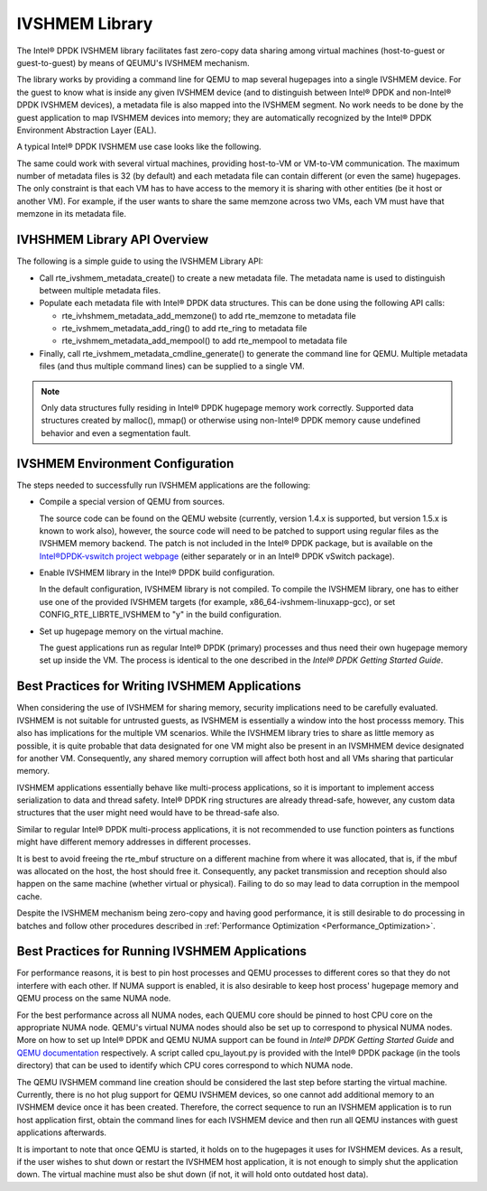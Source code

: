 ..  BSD LICENSE
    Copyright(c) 2010-2014 Intel Corporation. All rights reserved.
    All rights reserved.

    Redistribution and use in source and binary forms, with or without
    modification, are permitted provided that the following conditions
    are met:

    * Redistributions of source code must retain the above copyright
    notice, this list of conditions and the following disclaimer.
    * Redistributions in binary form must reproduce the above copyright
    notice, this list of conditions and the following disclaimer in
    the documentation and/or other materials provided with the
    distribution.
    * Neither the name of Intel Corporation nor the names of its
    contributors may be used to endorse or promote products derived
    from this software without specific prior written permission.

    THIS SOFTWARE IS PROVIDED BY THE COPYRIGHT HOLDERS AND CONTRIBUTORS
    "AS IS" AND ANY EXPRESS OR IMPLIED WARRANTIES, INCLUDING, BUT NOT
    LIMITED TO, THE IMPLIED WARRANTIES OF MERCHANTABILITY AND FITNESS FOR
    A PARTICULAR PURPOSE ARE DISCLAIMED. IN NO EVENT SHALL THE COPYRIGHT
    OWNER OR CONTRIBUTORS BE LIABLE FOR ANY DIRECT, INDIRECT, INCIDENTAL,
    SPECIAL, EXEMPLARY, OR CONSEQUENTIAL DAMAGES (INCLUDING, BUT NOT
    LIMITED TO, PROCUREMENT OF SUBSTITUTE GOODS OR SERVICES; LOSS OF USE,
    DATA, OR PROFITS; OR BUSINESS INTERRUPTION) HOWEVER CAUSED AND ON ANY
    THEORY OF LIABILITY, WHETHER IN CONTRACT, STRICT LIABILITY, OR TORT
    (INCLUDING NEGLIGENCE OR OTHERWISE) ARISING IN ANY WAY OUT OF THE USE
    OF THIS SOFTWARE, EVEN IF ADVISED OF THE POSSIBILITY OF SUCH DAMAGE.

IVSHMEM Library
===============

The Intel® DPDK IVSHMEM library facilitates fast zero-copy data sharing among virtual machines
(host-to-guest or guest-to-guest) by means of QEUMU's IVSHMEM mechanism.

The library works by providing a command line for QEMU to map several hugepages into a single IVSHMEM device.
For the guest to know what is inside any given IVSHMEM device
(and to distinguish between Intel® DPDK and non-Intel® DPDK IVSHMEM devices),
a metadata file is also mapped into the IVSHMEM segment.
No work needs to be done by the guest application to map IVSHMEM devices into memory;
they are automatically recognized by the Intel® DPDK Environment Abstraction Layer (EAL).

A typical Intel® DPDK IVSHMEM use case looks like the following.

.. image28_png has been renamed

|ivshmem|

The same could work with several virtual machines, providing host-to-VM or VM-to-VM communication.
The maximum number of metadata files is 32 (by default) and each metadata file can contain different (or even the same) hugepages.
The only constraint is that each VM has to have access to the memory it is sharing with other entities (be it host or another VM).
For example, if the user wants to share the same memzone across two VMs, each VM must have that memzone in its metadata file.

IVHSHMEM Library API Overview
-----------------------------

The following is a simple guide to using the IVSHMEM Library API:

*   Call rte_ivshmem_metadata_create() to create a new metadata file.
    The metadata name is used to distinguish between multiple metadata files.

*   Populate each metadata file with Intel® DPDK data structures.
    This can be done using the following API calls:

    *   rte_ivhshmem_metadata_add_memzone() to add rte_memzone to metadata file

    *   rte_ivshmem_metadata_add_ring() to add rte_ring to metadata file

    *   rte_ivshmem_metadata_add_mempool() to add rte_mempool to metadata file

*   Finally, call rte_ivshmem_metadata_cmdline_generate() to generate the command line for QEMU.
    Multiple metadata files (and thus multiple command lines) can be supplied to a single VM.

.. note::

    Only data structures fully residing in Intel® DPDK hugepage memory work correctly.
    Supported data structures created by malloc(), mmap()
    or otherwise using non-Intel® DPDK memory cause undefined behavior and even a segmentation fault.

IVSHMEM Environment Configuration
---------------------------------

The steps needed to successfully run IVSHMEM applications are the following:

*   Compile a special version of QEMU from sources.

    The source code can be found on the QEMU website (currently, version 1.4.x is supported, but version 1.5.x is known to work also),
    however, the source code will need to be patched to support using regular files as the IVSHMEM memory backend.
    The patch is not included in the Intel® DPDK package,
    but is available on the `Intel®DPDK-vswitch project webpage <https://01.org/packet-processing/intel%C2%AE-ovdk>`_
    (either separately or in an Intel® DPDK vSwitch package).

*   Enable IVSHMEM library in the Intel® DPDK build configuration.

    In the default configuration, IVSHMEM library is not compiled. To compile the IVSHMEM library,
    one has to either use one of the provided IVSHMEM targets
    (for example, x86_64-ivshmem-linuxapp-gcc),
    or set CONFIG_RTE_LIBRTE_IVSHMEM to "y" in the build configuration.

*   Set up hugepage memory on the virtual machine.

    The guest applications run as regular Intel® DPDK (primary) processes and thus need their own hugepage memory set up inside the VM.
    The process is identical to the one described in the *Intel® DPDK Getting Started Guide*.

Best Practices for Writing IVSHMEM Applications
-----------------------------------------------

When considering the use of IVSHMEM for sharing memory, security implications need to be carefully evaluated.
IVSHMEM is not suitable for untrusted guests, as IVSHMEM is essentially a window into the host processs memory.
This also has implications for the multiple VM scenarios.
While the IVSHMEM library tries to share as little memory as possible,
it is quite probable that data designated for one VM might also be present in an IVSMHMEM device designated for another VM.
Consequently, any shared memory corruption will affect both host and all VMs sharing that particular memory.

IVSHMEM applications essentially behave like multi-process applications,
so it is important to implement access serialization to data and thread safety.
Intel® DPDK ring structures are already thread-safe, however,
any custom data structures that the user might need would have to be thread-safe also.

Similar to regular Intel® DPDK multi-process applications,
it is not recommended to use function pointers as functions might have different memory addresses in different processes.

It is best to avoid freeing the rte_mbuf structure on a different machine from where it was allocated,
that is, if the mbuf was allocated on the host, the host should free it.
Consequently, any packet transmission and reception should also happen on the same machine (whether virtual or physical).
Failing to do so may lead to data corruption in the mempool cache.

Despite the IVSHMEM mechanism being zero-copy and having good performance,
it is still desirable to do processing in batches and follow other procedures described in
:ref:`Performance Optimization <Performance_Optimization>`.

Best Practices for Running IVSHMEM Applications
-----------------------------------------------

For performance reasons,
it is best to pin host processes and QEMU processes to different cores so that they do not interfere with each other.
If NUMA support is enabled, it is also desirable to keep host process' hugepage memory and QEMU process on the same NUMA node.

For the best performance across all NUMA nodes, each QUEMU core should be pinned to host CPU core on the appropriate NUMA node.
QEMU's virtual NUMA nodes should also be set up to correspond to physical NUMA nodes.
More on how to set up Intel® DPDK and QEMU NUMA support can be found in *Intel® DPDK Getting Started Guide* and
`QEMU documentation <http://qemu.weilnetz.de/qemu-doc.html>`_ respectively.
A script called cpu_layout.py is provided with the Intel® DPDK package (in the tools directory)
that can be used to identify which CPU cores correspond to which NUMA node.

The QEMU IVSHMEM command line creation should be considered the last step before starting the virtual machine.
Currently, there is no hot plug support for QEMU IVSHMEM devices,
so one cannot add additional memory to an IVSHMEM device once it has been created.
Therefore, the correct sequence to run an IVSHMEM application is to run host application first,
obtain the command lines for each IVSHMEM device and then run all QEMU instances with guest applications afterwards.

It is important to note that once QEMU is started, it holds on to the hugepages it uses for IVSHMEM devices.
As a result, if the user wishes to shut down or restart the IVSHMEM host application,
it is not enough to simply shut the application down.
The virtual machine must also be shut down (if not, it will hold onto outdated host data).

.. |ivshmem| image:: img/ivshmem.png
